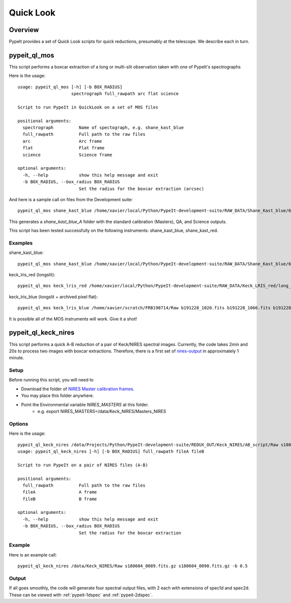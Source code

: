 **********
Quick Look
**********

Overview
========

PypeIt provides a set of Quick Look scripts for
quick reductions, presumably at the telescope.
We describe each in turn.

.. _run-calcheck:

pypeit_ql_mos
=============

This script performs a boxcar extraction of a long
or multi-slit observation taken with one of PypeIt's
spectrographs

Here is the usage::

    usage: pypeit_ql_mos [-h] [-b BOX_RADIUS]
                         spectrograph full_rawpath arc flat science

    Script to run PypeIt in QuickLook on a set of MOS files

    positional arguments:
      spectrograph          Name of spectograph, e.g. shane_kast_blue
      full_rawpath          Full path to the raw files
      arc                   Arc frame
      flat                  Flat frame
      science               Science frame

    optional arguments:
      -h, --help            show this help message and exit
      -b BOX_RADIUS, --box_radius BOX_RADIUS
                            Set the radius for the boxcar extraction (arcsec)

And here is a sample call on files from the Development suite::

    pypeit_ql_mos shane_kast_blue /home/xavier/local/Python/PypeIt-development-suite/RAW_DATA/Shane_Kast_blue/600_4310_d55 b1.fits.gz b10.fits.gz b27.fits.gz

This generates a `shane_kast_blue_A` folder with the standard
calibration (Masters), QA, and Science outputs.

This script has been tested successfully on the following instruments:
shane_kast_blue, shane_kast_red.

Examples
++++++++

shane_kast_blue::

    pypeit_ql_mos shane_kast_blue /home/xavier/local/Python/PypeIt-development-suite/RAW_DATA/Shane_Kast_blue/600_4310_d55 b1.fits.gz b10.fits.gz b27.fits.gz

keck_lris_red (longslit)::

    pypeit_ql_mos keck_lris_red /home/xavier/local/Python/PypeIt-development-suite/RAW_DATA/Keck_LRIS_red/long_600_7500_d560 LR.20160216.05709.fits.gz LR.20160216.13991.fits.gz LR.20160216.40478.fits.gz --det 2 --ignore_headers

keck_lris_blue (longslit + archived pixel flat)::

    pypeit_ql_mos keck_lris_blue /home/xavier/scratch/FRB190714/Raw b191228_1020.fits b191228_1066.fits b191228_1051.fits --det 2 --user_pixflat=/home/xavier/local/Python/PypeIt-development-suite//CALIBS/PYPEIT_LRISb_pixflat_B600_2x2_17sep2009.fits.gz

It is possible all of the MOS instruments will work.
Give it a shot!

pypeit_ql_keck_nires
====================

This script performs a quick A-B reduction of a pair of
Keck/NIRES spectral images.  Currently, the code takes
2min and 20s to process two images with boxcar extractions.
Therefore, there is a first set of nires-output_ in
approximately 1 minute.

Setup
+++++

Before running this script, you will need to

- Download the folder of `NIRES Master calibration frames <https://tinyurl.com/pypeit-nires-masters>`_.
- You may place this folder anywhere.
- Point the Environmental variable *NIRES_MASTERS* at this folder.
   - e.g. export NIRES_MASTERS=/data/Keck_NIRES/Masters_NIRES

Options
+++++++

Here is the usage::

    pypeit_ql_keck_nires /data/Projects/Python/PypeIt-development-suite/REDUX_OUT/Keck_NIRES/AB_script/Raw s180604_0089.fits.gz s180604_0090.fits.gz -b 0.5 -h
    usage: pypeit_ql_keck_nires [-h] [-b BOX_RADIUS] full_rawpath fileA fileB

    Script to run PypeIt on a pair of NIRES files (A-B)

    positional arguments:
      full_rawpath          Full path to the raw files
      fileA                 A frame
      fileB                 B frame

    optional arguments:
      -h, --help            show this help message and exit
      -b BOX_RADIUS, --box_radius BOX_RADIUS
                            Set the radius for the boxcar extraction


Example
+++++++

Here is an example call::

    pypeit_ql_keck_nires /data/Keck_NIRES/Raw s180604_0089.fits.gz s180604_0090.fits.gz -b 0.5

.. _nires-output:

Output
++++++

If all goes smoothly, the code will generate four spectral
output files, with 2 each with extensions of spec1d and
spec2d.  These can be viewed with :ref:`pypeit-1dspec`
and :ref:`pypeit-2dspec`.
